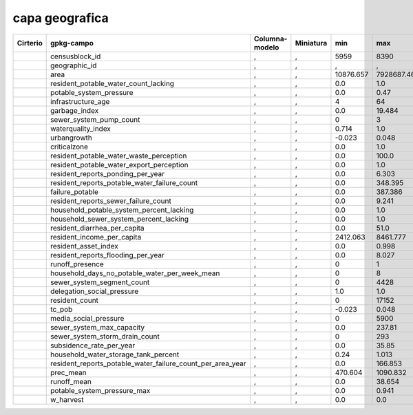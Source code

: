 capa geografica
-----------------


========  ==========================================================  ==============  =========  =========  ===========  =====
Cirterio                          gpkg-campo                          Columna-modelo  Miniatura     min         max      issue
========  ==========================================================  ==============  =========  =========  ===========  =====
|         censusblock_id                                              ,               ,          5959       8390
|         geographic_id                                               ,               ,          ,          ,            ,
|         area                                                        ,               ,          10876.657  7928687.466
|         resident_potable_water_count_lacking                        ,               ,          0.0        1.0
|         potable_system_pressure                                     ,               ,          0.0        0.47
|         infrastructure_age                                          ,               ,          4          64
|         garbage_index                                               ,               ,          0.0        19.484
|         sewer_system_pump_count                                     ,               ,          0          3
|         waterquality_index                                          ,               ,          0.714      1.0
|         urbangrowth                                                 ,               ,          -0.023     0.048
|         criticalzone                                                ,               ,          0.0        1.0
|         resident_potable_water_waste_perception                     ,               ,          0.0        100.0
|         resident_potable_water_export_perception                    ,               ,          0.0        1.0
|         resident_reports_ponding_per_year                           ,               ,          0.0        6.303
|         resident_reports_potable_water_failure_count                ,               ,          0.0        348.395
|         failure_potable                                             ,               ,          0.0        387.386
|         resident_reports_sewer_failure_count                        ,               ,          0.0        9.241
|         household_potable_system_percent_lacking                    ,               ,          0.0        1.0
|         household_sewer_system_percent_lacking                      ,               ,          0.0        1.0
|         resident_diarrhea_per_capita                                ,               ,          0.0        51.0
|         resident_income_per_capita                                  ,               ,          2412.063   8461.777
|         resident_asset_index                                        ,               ,          0.0        0.998
|         resident_reports_flooding_per_year                          ,               ,          0.0        8.027
|         runoff_presence                                             ,               ,          0          1
|         household_days_no_potable_water_per_week_mean               ,               ,          0          8
|         sewer_system_segment_count                                  ,               ,          0          4428
|         delegation_social_pressure                                  ,               ,          1.0        1.0
|         resident_count                                              ,               ,          0          17152
|         tc_pob                                                      ,               ,          -0.023     0.048
|         media_social_pressure                                       ,               ,          0          5900
|         sewer_system_max_capacity                                   ,               ,          0.0        237.81
|         sewer_system_storm_drain_count                              ,               ,          0          293
|         subsidence_rate_per_year                                    ,               ,          0.0        35.85
|         household_water_storage_tank_percent                        ,               ,          0.24       1.013
|         resident_reports_potable_water_failure_count_per_area_year  ,               ,          0.0        166.853
|         prec_mean                                                   ,               ,          470.604    1090.832
|         runoff_mean                                                 ,               ,          0.0        38.654
|         potable_system_pressure_max                                 ,               ,          0.0        0.941
|         w_harvest                                                   ,               ,          0.0        0.0
========  ==========================================================  ==============  =========  =========  ===========  =====